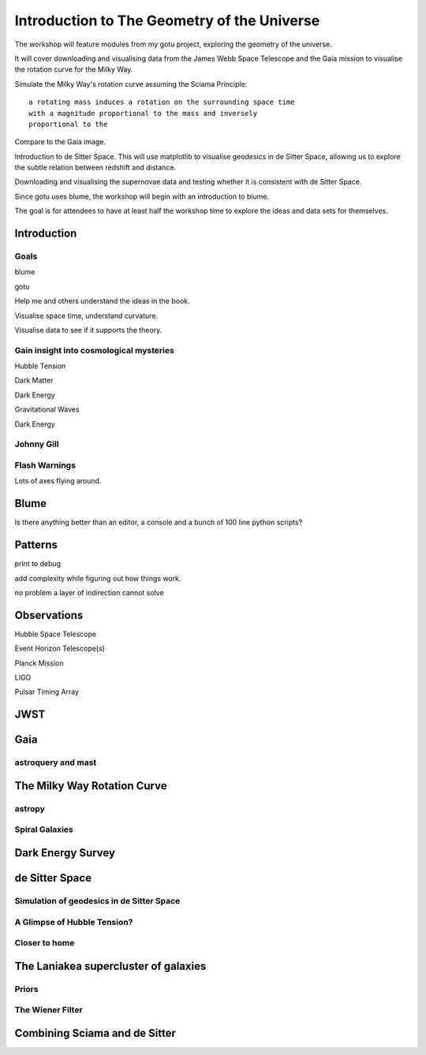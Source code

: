 ==============================================
 Introduction to The Geometry of the Universe
==============================================

The workshop will feature modules from my gotu project, exploring the
geometry of the universe.

It will cover downloading and visualising data from the James Webb
Space Telescope and the Gaia mission to visualise the rotation curve
for the Milky Way.

Simulate the Milky Way's rotation curve assuming the Sciama Principle::

   a rotating mass induces a rotation on the surrounding space time
   with a magnitude proportional to the mass and inversely
   proportional to the 

           
Compare to the Gaia image.


Introduction to de Sitter Space.  This will use matplotlib to
visualise geodesics in de Sitter Space, allowing us to explore the
subtle relation between redshift and distance.

Downloading and visualising the supernovae data and testing whether it
is consistent with de Sitter Space.

Since gotu uses blume, the workshop will begin with an introduction to blume.

The goal is for attendees to have at least half the workshop time to
explore the ideas and data sets for themselves.

Introduction
============

Goals
-----

blume

gotu

Help me and others understand the ideas in the book.

Visualise space time, understand curvature.

Visualise data to see if it supports the theory.

Gain insight into cosmological mysteries
----------------------------------------

Hubble Tension

Dark Matter

Dark Energy

Gravitational Waves

Dark Energy

Johnny Gill
-----------

Flash Warnings
--------------

Lots of axes flying around.


Blume
=====

Is there anything better than an editor, a console and a bunch of 100
line python scripts?

Patterns
========

print to debug

add complexity while figuring out how things work.

no problem a layer of indirection cannot solve


Observations
============

Hubble Space Telescope

Event Horizon Telescope(s)

Planck Mission

LIGO

Pulsar Timing Array

JWST
====

Gaia
====

astroquery and mast
-------------------

The Milky Way Rotation Curve
============================

astropy
-------

Spiral Galaxies
---------------

Dark Energy Survey
==================

de Sitter Space
===============

Simulation of geodesics in de Sitter Space
------------------------------------------

A Glimpse of Hubble Tension?
----------------------------

Closer to home
--------------

The Laniakea supercluster of galaxies
=====================================

Priors
------

The Wiener Filter
-----------------

Combining Sciama and de Sitter
==============================
